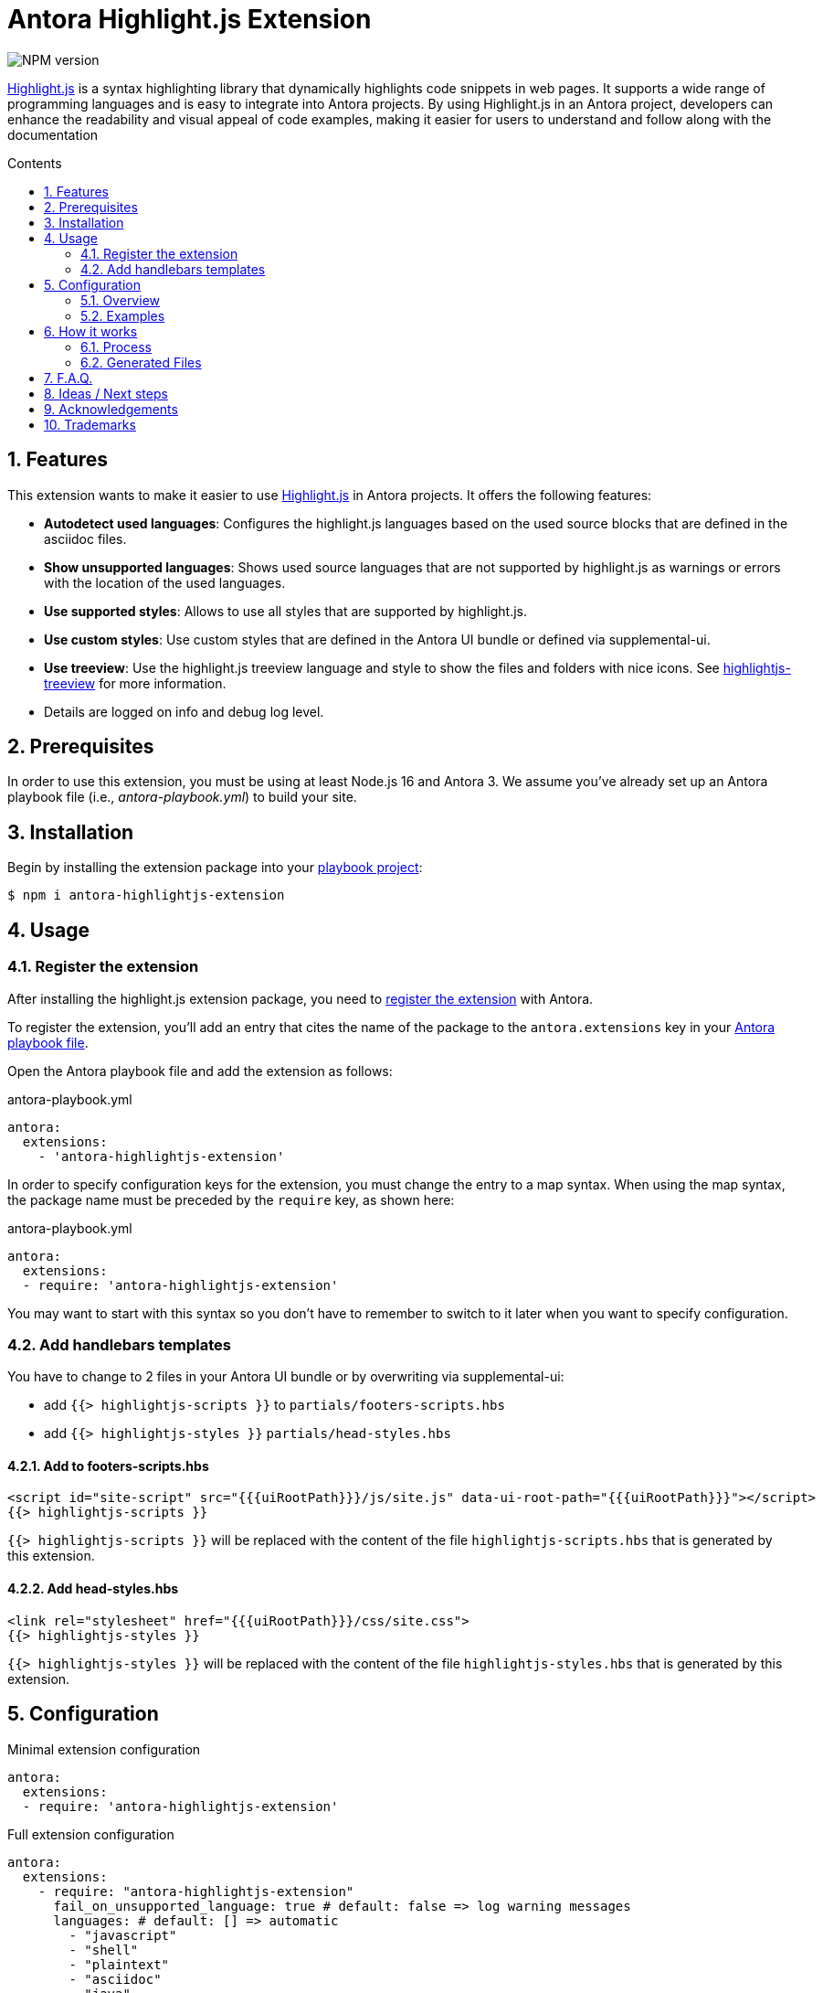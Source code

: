 = Antora Highlight.js Extension
:url-repo: https://github.com/lask79/antora-highlightjs-extension
:url-antora-docs: https://docs.antora.org/antora/3.0
:toc: preamble
:toc-title: Contents
:sectnums:

:highlight-js: https://highlightjs.org/[Highlight.js]
:highlightjs-treeview: https://github.com/lask79/highlightjs-treeview[highlightjs-treeview]

image::https://img.shields.io/npm/v/antora-highlightjs-extension.svg[NPM version]

{highlight-js} is a syntax highlighting library that dynamically highlights code snippets in web pages. It supports a wide range of programming languages and is easy to integrate into Antora projects. By using Highlight.js in an Antora project, developers can enhance the readability and visual appeal of code examples, making it easier for users to understand and follow along with the documentation

== Features

This extension wants to make it easier to use {highlight-js} in Antora projects. It offers the following features:

* *Autodetect used languages*: Configures the highlight.js languages based on the used source blocks that are defined in the asciidoc files.
* *Show unsupported languages*: Shows used source languages that are not supported by highlight.js as warnings or errors with the location of the used languages.
* *Use supported styles*: Allows to use all styles that are supported by highlight.js.
* *Use custom styles*: Use custom styles that are defined in the Antora UI bundle or defined via supplemental-ui.
* *Use treeview*: Use the highlight.js treeview language and style to show the files and folders with nice icons. See {highlightjs-treeview} for more information.
* Details are logged on info and debug log level.

== Prerequisites

In order to use this extension, you must be using at least Node.js 16 and Antora 3.
We assume you've already set up an Antora playbook file (i.e., _antora-playbook.yml_) to build your site.

== Installation

Begin by installing the extension package into your {url-antora-docs}/playbook/use-an-existing-playbook-project/[playbook project]:

[source, console]
----
$ npm i antora-highlightjs-extension
----

== Usage

=== Register the extension

After installing the highlight.js extension package, you need to {url-antora-docs}/extend/register-extension/[register the extension] with Antora.

To register the extension, you'll add an entry that cites the name of the package to the `antora.extensions` key in your {url-antora-docs}/playbook/[Antora playbook file].

Open the Antora playbook file and add the extension as follows:

.antora-playbook.yml
[source,yaml]
----
antora:
  extensions:
    - 'antora-highlightjs-extension'
----

In order to specify configuration keys for the extension, you must change the entry to a map syntax.
When using the map syntax, the package name must be preceded by the `require` key, as shown here:

.antora-playbook.yml
[source,yaml]
----
antora:
  extensions:
  - require: 'antora-highlightjs-extension'
----

You may want to start with this syntax so you don't have to remember to switch to it later when you want to specify configuration.

=== Add handlebars templates

You have to change to 2 files in your Antora UI bundle or by overwriting via supplemental-ui:

* add `{{> highlightjs-scripts }}` to `partials/footers-scripts.hbs`
* add `{{> highlightjs-styles }}` `partials/head-styles.hbs`

==== Add to footers-scripts.hbs

[source,html]
----
<script id="site-script" src="{{{uiRootPath}}}/js/site.js" data-ui-root-path="{{{uiRootPath}}}"></script>
{{> highlightjs-scripts }}
----

`{{> highlightjs-scripts }}` will be replaced with the content of the file `highlightjs-scripts.hbs` that is generated by this extension.

==== Add head-styles.hbs

[source,html]
----
<link rel="stylesheet" href="{{{uiRootPath}}}/css/site.css">
{{> highlightjs-styles }}
----

`{{> highlightjs-styles }}` will be replaced with the content of the file `highlightjs-styles.hbs` that is generated by this extension.

== Configuration

.Minimal extension configuration
[source,yaml]
----
antora:
  extensions:
  - require: 'antora-highlightjs-extension'
----

.Full extension configuration
[source,yaml]
----
antora:
  extensions:
    - require: "antora-highlightjs-extension"
      fail_on_unsupported_language: true # default: false => log warning messages
      languages: # default: [] => automatic
        - "javascript"
        - "shell"
        - "plaintext"
        - "asciidoc"
        - "java"
        - "treeview"
      style: "darcula" # default: "default"
      alias: # default: see below
        plaintext: ['txt', 'text']
        shell: ['bash', 'sh', 'console']
        javascript: ['js']
      treeview:
        enabled: true # default: true
        theme: "minimal" # default: "default"
----

=== Overview

[%header,cols="1s,2a"]
|===
|Configuration key | Details

|fail_on_unsupported_language
|Default: `false`

If set to `true` the extension will throw an exception when a language is used that is not supported by highlight.js.
Otherwise it will only log a warning message.

|languages
|Default: `[]` => `automatic`

If empty that indicates that the languages should be automatically detected.
When defined it will use the defined languages and ignore the used languages.
It will also fail when a used language is not defined in the languages list when `fail_on_unsupported_language` is set to `true`.

|style
|Default: `default`

This defines the highlight.js style that should be used.

* List of supported styles: https://github.com/highlightjs/highlight.js/tree/9-18-stable/src/styles[Here].
* Previews: https://highlightjs.org/examples[Here]

|alias
|Default: when not set the following aliases are used:

Those aliases are used to map the language names that are used in the source blocks to the language names that are supported by highlight.js.

|treeview/enabled
|Default: `true`

When set to `true` it will add the highlight.js treeview language and style. On `false` it will be skipped

|treeview/theme
|Default: `default`

The highlight.js treeview theme that should be used. Currently we support `default` and `minimal`.
More information can be found in the {highlightjs-treeview} project.
More configuration options will be added in the future.

|===

=== Examples

.Setting alias for languages
[source,yaml]
----
alias:
  plaintext: ['txt', 'text']
  shell: ['bash', 'sh', 'console']
  javascript: ['js']
----

== How it works

=== Process

. It registers an Asciidoctor extension (`used-language-collector.js`) that runs a Treeprocessor when the asciidoc files are processed.
** collects all used languages from the source blocks and code blocks in the document,
** stores it in an `extensionContext` that later can be read by the antora extension,

. On the event `documentsConverted` the highlight.js configuration is generated
** copies the `highlightjs-scripts.hbs` into uiCatalog.
** generates a `highlightjs-styles.hbs` with the defined style and copies it into the uiCatalog.
** copies the highlight.js css into the uiCatalog.
*** copyies custom or used highlight.js style if not defined in the uiCatalog or supplemental-ui.
*** generates and copies a custom highlightjs-extension.css that overrides `.doc pre.highlightjs > code.hljs`
+
NOTE: Overrides `.doc pre.highlightjs > code.hljs` with the same background color as defined in the style.
Otherwise the antora ui bundle would always define the background color.
In this case we want the highlight.js style to define the background color.

*** it tries to get the css from the highlight.js/styles package itself or gets the custom css from the uiCatalog or local path.

** generates the highlight.js file `highlight.bundle.js` based on the defined and/or used languages.
*** registers the languages (defined or found or configured as alias)
** writes out warning messages when a language is used that is not supported by highlight.js or throws an exception when configured (`fail_on_unsupported_language: true`).
*** uses `browserfiy` to combine the highlight.js files into one file => `highlight.bundle.js`
*** uses `@browserify/uglifyify` to minimize the `highlight.bundle.js`
*** copies the `highlight.bundle.js` into the uiCatalog

=== Generated Files

All generated files are first stored in .cache/antora-highlightjs-extension and then copied into the uiCatalog.

The following files are generated in .cache/antora-highlightjs-extension:

* css/highlightjs-extension.css
* js/vendor/highlight.bundle.js
* partials/highlghtjs-styles.hbs

.css/highlightjs-extension.css
[source,css]
----
.doc pre.highlightjs > code.hljs {
  background: #f8f8f8; <1>
}
----
<1> overrides the background color of the code blocks by using the bg color of the defined style

.js/vendor/highlight.bundle.js
[source,js]
----
;(function () {
  'use strict'

  const hljs = require('highlight.js/lib/highlight')

  // registered languages <1>
  hljs.registerLanguage('asciidoc', require('<project_path>/node_modules/highlight.js/lib/languages/asciidoc.js'))
  hljs.registerLanguage('plaintext', require('<project_path>/node_modules/highlight.js/lib/languages/plaintext.js'))
  hljs.registerLanguage('java', require('<project_path>/node_modules/highlight.js/lib/languages/java.js'))
  hljs.registerLanguage('javascript', require('<project_path>/node_modules/highlight.js/lib/languages/javascript.js'))
  hljs.registerLanguage('shell', require('<project_path>/node_modules/highlight.js/lib/languages/shell.js'))
  hljs.registerLanguage('xml', require('<project_path>/node_modules/highlight.js/lib/languages/xml.js'))
  hljs.registerLanguage('treeview', require('highlightjs-treeview/dist/js/treeview-default')) <2>

  ;[].slice.call(document.querySelectorAll('pre code.hljs[data-lang]')).forEach(function (node) {
    hljs.highlightBlock(node)
  })

  global.hljs = hljs

})()
----
<1> registeres all languages that have been autodetected or defined in config.
<2> treeview is registered when enabled in config

.partials/highlghtjs-styles.hbs
[source,html]
----
<link rel="stylesheet" href="{{{uiRootPath}}}/css/github.css"> <1>
<link rel="stylesheet" href="{{{uiRootPath}}}/css/highlightjs-treeview.css"> <2>
<link rel="stylesheet" href="{{{uiRootPath}}}/css/highlightjs-extension.css"> <3>
----
<1> defined style (default: github)
<2> adds treeview style when it is enabled (default: enabled)
<3> additional extension that overrides the background color of the code blocks by using the bg color of the defined style

== F.A.Q.

Why using an old version of highlight.js?::

* The author of Antora pointed out some reasons why he is not using the latest version of highlight.js in Antora. See https://gitlab.com/antora/antora-ui-default/-/merge_requests/156[here] for more information.

== Ideas / Next steps

* Add more configuration options
** use {highlightjs-treeview} to generate the file and folder icons into the ui catalog instead of putting all images into the css as data uris.
** change {highlightjs-treeview} color of tree lines to the color of the style
* Change source blocks if type treeview from tabs and hashes (#) to asciitree so that it is rendered as a full treeview.
* Check how to integrate newer highlight.js versions into Antora.

== Acknowledgements

* https://gitlab.com/antora/antora-lunr-extension[antora-lunr-extension] that helped me to understand how to write an Antora extension and offered me a lot of inspiration.

== Trademarks

AsciiDoc(R) is a trademark of the Eclipse Foundation, Inc.
